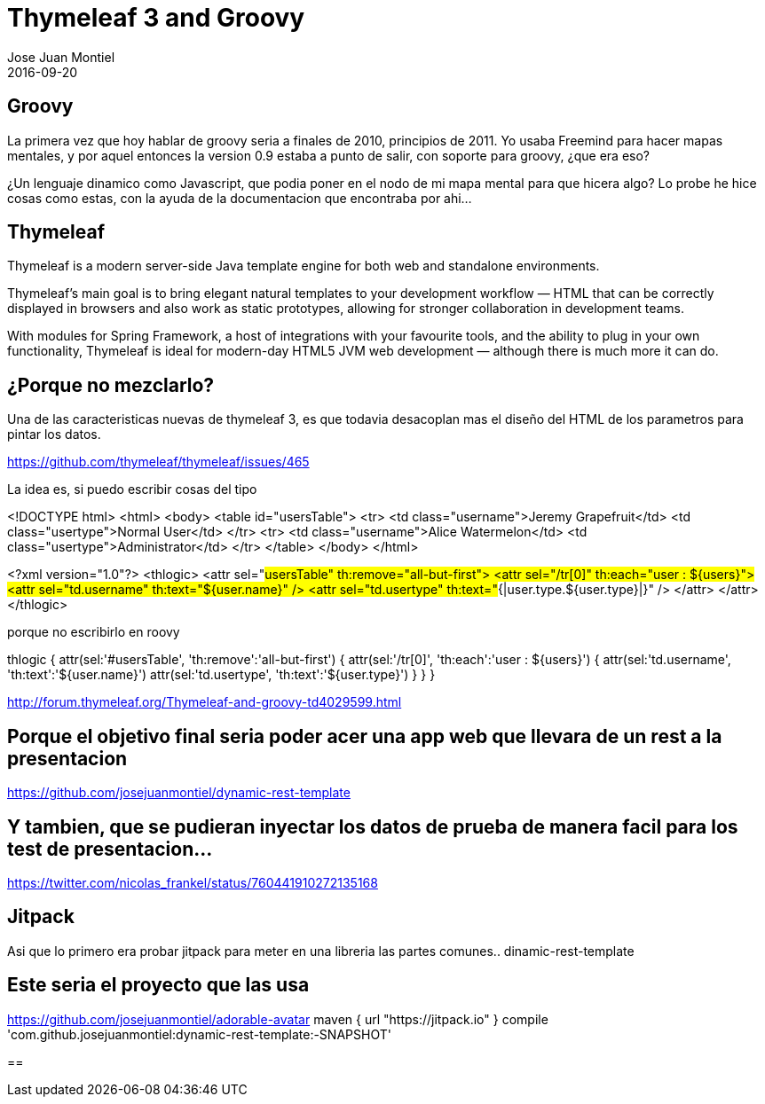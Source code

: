 = Thymeleaf 3 and Groovy
Jose Juan Montiel
2016-09-20
:jbake-type: post
:jbake-tags: jvm,sprinboot,thymeleaf3,groovy
:jbake-status: published
:jbake-lang: en
:source-highlighter: prettify
:id: thymeleaf3-groovy
:icons: font

== Groovy

La primera vez que hoy hablar de groovy seria a finales de 2010, principios de 2011. Yo usaba Freemind para hacer mapas mentales, y por aquel entonces la version 0.9 estaba a punto de salir, con soporte para groovy, ¿que era eso?

¿Un lenguaje dinamico como Javascript, que podia poner en el nodo de mi mapa mental para que hicera algo? Lo probe he hice cosas como estas, con la ayuda de la documentacion que encontraba por ahi...

== Thymeleaf

Thymeleaf is a modern server-side Java template engine for both web and standalone environments.

Thymeleaf's main goal is to bring elegant natural templates to your development workflow — HTML that can be correctly displayed in browsers and also work as static prototypes, allowing for stronger collaboration in development teams.

With modules for Spring Framework, a host of integrations with your favourite tools, and the ability to plug in your own functionality, Thymeleaf is ideal for modern-day HTML5 JVM web development — although there is much more it can do.

== ¿Porque no mezclarlo?

Una de las caracteristicas nuevas de thymeleaf 3, es que todavia desacoplan mas el diseño del HTML de los parametros para pintar los datos.

https://github.com/thymeleaf/thymeleaf/issues/465

La idea es, si puedo escribir cosas del tipo 


<!DOCTYPE html>
<html>
  <body>
    <table id="usersTable">
      <tr>
        <td class="username">Jeremy Grapefruit</td>
        <td class="usertype">Normal User</td>
      </tr>
      <tr>
        <td class="username">Alice Watermelon</td>
        <td class="usertype">Administrator</td>
      </tr>
    </table>
  </body>
</html>

<?xml version="1.0"?>
<thlogic>
  <attr sel="#usersTable" th:remove="all-but-first">
    <attr sel="/tr[0]" th:each="user : ${users}">
      <attr sel="td.username" th:text="${user.name}" />
      <attr sel="td.usertype" th:text="#{|user.type.${user.type}|}" />
    </attr>
  </attr>
</thlogic>

porque no escribirlo en roovy
	
thlogic {
    attr(sel:'#usersTable', 'th:remove':'all-but-first') {
        attr(sel:'/tr[0]', 'th:each':'user : ${users}') {
            attr(sel:'td.username', 'th:text':'${user.name}')
            attr(sel:'td.usertype', 'th:text':'${user.type}')
        }
    }
}

http://forum.thymeleaf.org/Thymeleaf-and-groovy-td4029599.html

== Porque el objetivo final seria poder acer una app web que llevara de un rest a la presentacion

https://github.com/josejuanmontiel/dynamic-rest-template

== Y tambien, que se pudieran inyectar los datos de prueba de manera facil para los test de presentacion...

https://twitter.com/nicolas_frankel/status/760441910272135168

== Jitpack

Asi que lo primero era probar jitpack para meter en una libreria las partes comunes.. dinamic-rest-template

== Este seria el proyecto que las usa

https://github.com/josejuanmontiel/adorable-avatar
	maven { url "https://jitpack.io" }
	compile 'com.github.josejuanmontiel:dynamic-rest-template:-SNAPSHOT'

==





	


